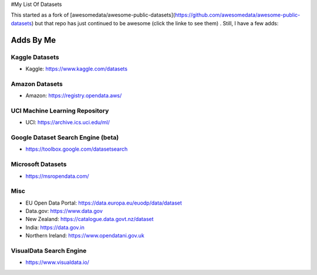 #My List Of Datasets  

This started as a fork of [awesomedata/awesome-public-datasets](https://github.com/awesomedata/awesome-public-datasets) but that repo has just continued to be awesome (click the linke to see them) .  Still, I have a few adds:

Adds By Me  
==========  

Kaggle Datasets  
---------------  

* Kaggle:  https://www.kaggle.com/datasets  

Amazon Datasets  
---------------  

* Amazon: https://registry.opendata.aws/  

UCI Machine Learning Repository  
-------------------------------  

* UCI: https://archive.ics.uci.edu/ml/  

Google Dataset Search Engine (beta)  
-----------------------------------  

* https://toolbox.google.com/datasetsearch  

Microsoft Datasets  
------------------  

* https://msropendata.com/  

Misc  
----  

* EU Open Data Portal: https://data.europa.eu/euodp/data/dataset  
* Data.gov:  https://www.data.gov  
* New Zealand:  https://catalogue.data.govt.nz/dataset  
* India:  https://data.gov.in
* Northern Ireland:  https://www.opendatani.gov.uk

VisualData Search Engine  
------------------------  

* https://www.visualdata.io/  

